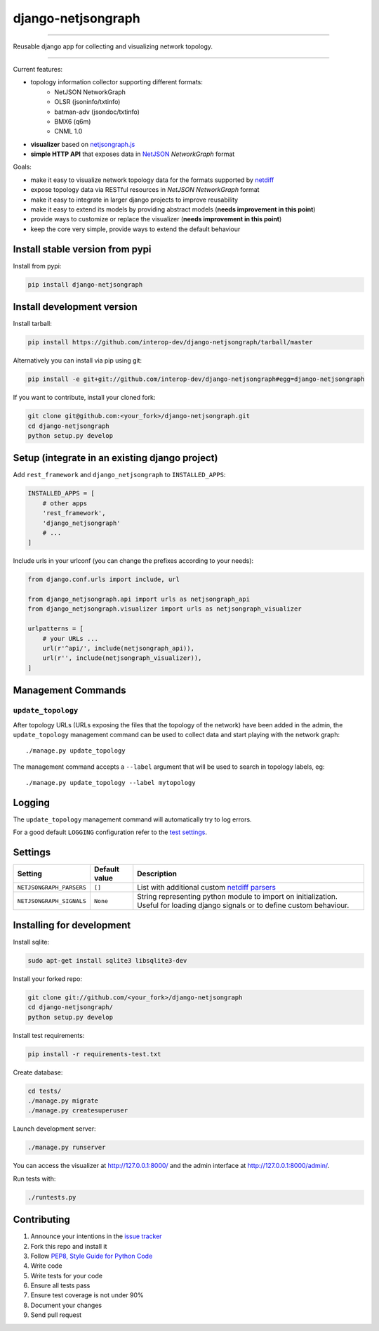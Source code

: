 django-netjsongraph
===================

.. image:: https://travis-ci.org/interop-dev/django-netjsongraph.svg
   :target: https://travis-ci.org/interop-dev/django-netjsongraph

.. image:: https://coveralls.io/repos/interop-dev/django-netjsongraph/badge.svg
  :target: https://coveralls.io/r/interop-dev/django-netjsongraph

.. image:: https://requires.io/github/interop-dev/django-netjsongraph/requirements.svg?branch=master
   :target: https://requires.io/github/interop-dev/django-netjsongraph/requirements/?branch=master
   :alt: Requirements Status

.. image:: https://badge.fury.io/py/django-netjsongraph.svg
   :target: http://badge.fury.io/py/django-netjsongraph

.. image:: https://img.shields.io/pypi/dm/django-netjsongraph.svg
   :target: https://pypi.python.org/pypi/django-netjsongraph

------------

Reusable django app for collecting and visualizing network topology.

.. image:: https://raw.githubusercontent.com/interop-dev/django-netjsongraph/master/docs/images/visualizer.png

.. image:: https://raw.githubusercontent.com/interop-dev/django-netjsongraph/master/docs/images/admin.png

------------

Current features:

* topology information collector supporting different formats:
    - NetJSON NetworkGraph
    - OLSR (jsoninfo/txtinfo)
    - batman-adv (jsondoc/txtinfo)
    - BMX6 (q6m)
    - CNML 1.0
* **visualizer** based on `netjsongraph.js <https://github.com/interop-dev/netjsongraph.js>`_
* **simple HTTP API** that exposes data in `NetJSON <http://netjson.org>`__ *NetworkGraph* format

Goals:

* make it easy to visualize network topology data for the formats supported by `netdiff <https://github.com/ninuxorg/netdiff>`_
* expose topology data via RESTful resources in *NetJSON NetworkGraph* format
* make it easy to integrate in larger django projects to improve reusability
* make it easy to extend its models by providing abstract models (**needs improvement in this point**)
* provide ways to customize or replace the visualizer (**needs improvement in this point**)
* keep the core very simple, provide ways to extend the default behaviour

Install stable version from pypi
--------------------------------

Install from pypi:

.. code-block:: shell

    pip install django-netjsongraph

Install development version
---------------------------

Install tarball:

.. code-block:: shell

    pip install https://github.com/interop-dev/django-netjsongraph/tarball/master

Alternatively you can install via pip using git:

.. code-block:: shell

    pip install -e git+git://github.com/interop-dev/django-netjsongraph#egg=django-netjsongraph

If you want to contribute, install your cloned fork:

.. code-block:: shell

    git clone git@github.com:<your_fork>/django-netjsongraph.git
    cd django-netjsongraph
    python setup.py develop

Setup (integrate in an existing django project)
-----------------------------------------------

Add ``rest_framework`` and ``django_netjsongraph`` to ``INSTALLED_APPS``:

.. code-block:: python

    INSTALLED_APPS = [
        # other apps
        'rest_framework',
        'django_netjsongraph'
        # ...
    ]

Include urls in your urlconf (you can change the prefixes
according to your needs):

.. code-block:: python

    from django.conf.urls import include, url

    from django_netjsongraph.api import urls as netjsongraph_api
    from django_netjsongraph.visualizer import urls as netjsongraph_visualizer

    urlpatterns = [
        # your URLs ...
        url(r'^api/', include(netjsongraph_api)),
        url(r'', include(netjsongraph_visualizer)),
    ]

Management Commands
-------------------

``update_topology``
^^^^^^^^^^^^^^^^^^^

After topology URLs (URLs exposing the files that the topology of the network) have been
added in the admin, the ``update_topology`` management command can be used to collect data
and start playing with the network graph::

    ./manage.py update_topology

The management command accepts a ``--label`` argument that will be used to search in
topology labels, eg::

    ./manage.py update_topology --label mytopology

Logging
-------

The ``update_topology`` management command will automatically try to log errors.

For a good default ``LOGGING`` configuration refer to the `test settings
<https://github.com/interop-dev/django-netjsongraph/blob/master/tests/settings.py#L66>`_.

Settings
--------

+---------------------------------+-------------------------------------+---------------------------------------------------------------------------------------------------+
| Setting                         | Default value                       | Description                                                                                       |
+=================================+=====================================+===================================================================================================+
| ``NETJSONGRAPH_PARSERS``        | ``[]``                              | List with additional custom `netdiff parsers <https://github.com/ninuxorg/netdiff#parsers>`_      |
+---------------------------------+-------------------------------------+---------------------------------------------------------------------------------------------------+
| ``NETJSONGRAPH_SIGNALS``        | ``None``                            | String representing python module to import on initialization.                                    |
|                                 |                                     | Useful for loading django signals or to define custom behaviour.                                  |
+---------------------------------+-------------------------------------+---------------------------------------------------------------------------------------------------+

Installing for development
--------------------------

Install sqlite:

.. code-block:: shell

    sudo apt-get install sqlite3 libsqlite3-dev

Install your forked repo:

.. code-block:: shell

    git clone git://github.com/<your_fork>/django-netjsongraph
    cd django-netjsongraph/
    python setup.py develop

Install test requirements:

.. code-block:: shell

    pip install -r requirements-test.txt

Create database:

.. code-block:: shell

    cd tests/
    ./manage.py migrate
    ./manage.py createsuperuser

Launch development server:

.. code-block:: shell

    ./manage.py runserver

You can access the visualizer at http://127.0.0.1:8000/
and the admin interface at http://127.0.0.1:8000/admin/.

Run tests with:

.. code-block:: shell

    ./runtests.py

Contributing
------------

1. Announce your intentions in the `issue tracker <https://github.com/interop-dev/django-netjsongraph/issues>`__
2. Fork this repo and install it
3. Follow `PEP8, Style Guide for Python Code`_
4. Write code
5. Write tests for your code
6. Ensure all tests pass
7. Ensure test coverage is not under 90%
8. Document your changes
9. Send pull request

.. _PEP8, Style Guide for Python Code: http://www.python.org/dev/peps/pep-0008/
.. _ninux-dev mailing list: http://ml.ninux.org/mailman/listinfo/ninux-dev
